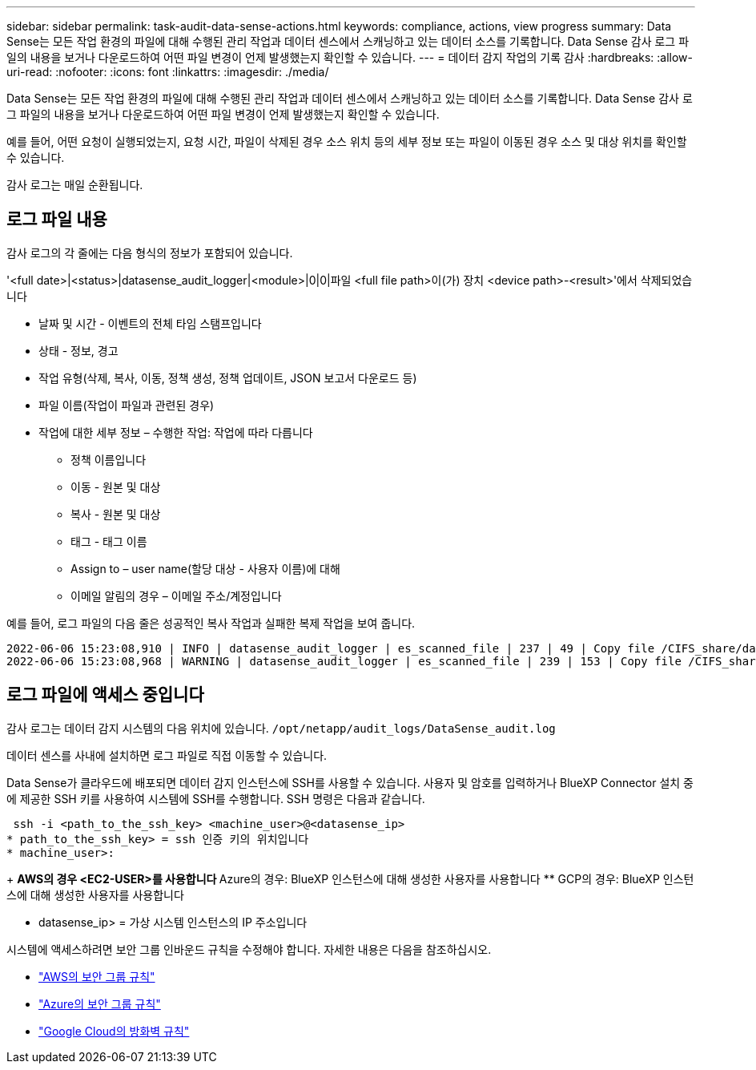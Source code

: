 ---
sidebar: sidebar 
permalink: task-audit-data-sense-actions.html 
keywords: compliance, actions, view progress 
summary: Data Sense는 모든 작업 환경의 파일에 대해 수행된 관리 작업과 데이터 센스에서 스캐닝하고 있는 데이터 소스를 기록합니다. Data Sense 감사 로그 파일의 내용을 보거나 다운로드하여 어떤 파일 변경이 언제 발생했는지 확인할 수 있습니다. 
---
= 데이터 감지 작업의 기록 감사
:hardbreaks:
:allow-uri-read: 
:nofooter: 
:icons: font
:linkattrs: 
:imagesdir: ./media/


[role="lead"]
Data Sense는 모든 작업 환경의 파일에 대해 수행된 관리 작업과 데이터 센스에서 스캐닝하고 있는 데이터 소스를 기록합니다. Data Sense 감사 로그 파일의 내용을 보거나 다운로드하여 어떤 파일 변경이 언제 발생했는지 확인할 수 있습니다.

예를 들어, 어떤 요청이 실행되었는지, 요청 시간, 파일이 삭제된 경우 소스 위치 등의 세부 정보 또는 파일이 이동된 경우 소스 및 대상 위치를 확인할 수 있습니다.

감사 로그는 매일 순환됩니다.



== 로그 파일 내용

감사 로그의 각 줄에는 다음 형식의 정보가 포함되어 있습니다.

'<full date>|<status>|datasense_audit_logger|<module>|0|0|파일 <full file path>이(가) 장치 <device path>-<result>'에서 삭제되었습니다

* 날짜 및 시간 - 이벤트의 전체 타임 스탬프입니다
* 상태 - 정보, 경고
* 작업 유형(삭제, 복사, 이동, 정책 생성, 정책 업데이트, JSON 보고서 다운로드 등)
* 파일 이름(작업이 파일과 관련된 경우)
* 작업에 대한 세부 정보 – 수행한 작업: 작업에 따라 다릅니다
+
** 정책 이름입니다
** 이동 - 원본 및 대상
** 복사 - 원본 및 대상
** 태그 - 태그 이름
** Assign to – user name(할당 대상 - 사용자 이름)에 대해
** 이메일 알림의 경우 – 이메일 주소/계정입니다




예를 들어, 로그 파일의 다음 줄은 성공적인 복사 작업과 실패한 복제 작업을 보여 줍니다.

....
2022-06-06 15:23:08,910 | INFO | datasense_audit_logger | es_scanned_file | 237 | 49 | Copy file /CIFS_share/data/dop1/random_positives.tsv from device 10.31.133.183 (type: SMB_SHARE) to device 10.31.130.133:/export_reports (NFS_SHARE) – SUCCESS
2022-06-06 15:23:08,968 | WARNING | datasense_audit_logger | es_scanned_file | 239 | 153 | Copy file /CIFS_share/data/compliance-netapp.tar.gz from device 10.31.133.183 (type: SMB_SHARE) to device 10.31.130.133:/export_reports (NFS_SHARE) - FAILURE
....


== 로그 파일에 액세스 중입니다

감사 로그는 데이터 감지 시스템의 다음 위치에 있습니다. `/opt/netapp/audit_logs/DataSense_audit.log`

데이터 센스를 사내에 설치하면 로그 파일로 직접 이동할 수 있습니다.

Data Sense가 클라우드에 배포되면 데이터 감지 인스턴스에 SSH를 사용할 수 있습니다. 사용자 및 암호를 입력하거나 BlueXP Connector 설치 중에 제공한 SSH 키를 사용하여 시스템에 SSH를 수행합니다. SSH 명령은 다음과 같습니다.

 ssh -i <path_to_the_ssh_key> <machine_user>@<datasense_ip>
* path_to_the_ssh_key> = ssh 인증 키의 위치입니다
* machine_user>:
+
** AWS의 경우 <EC2-USER>를 사용합니다
** Azure의 경우: BlueXP 인스턴스에 대해 생성한 사용자를 사용합니다
** GCP의 경우: BlueXP 인스턴스에 대해 생성한 사용자를 사용합니다


* datasense_ip> = 가상 시스템 인스턴스의 IP 주소입니다


시스템에 액세스하려면 보안 그룹 인바운드 규칙을 수정해야 합니다. 자세한 내용은 다음을 참조하십시오.

* https://docs.netapp.com/us-en/cloud-manager-setup-admin/reference-ports-aws.html["AWS의 보안 그룹 규칙"^]
* https://docs.netapp.com/us-en/cloud-manager-setup-admin/reference-ports-azure.html["Azure의 보안 그룹 규칙"^]
* https://docs.netapp.com/us-en/cloud-manager-setup-admin/reference-ports-gcp.html["Google Cloud의 방화벽 규칙"^]

